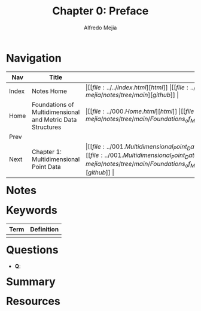 #+title: Chapter 0: Preface
#+author: Alfredo Mejia
#+options: num:nil html-postamble:nil
#+html_head: <link rel="stylesheet" type="text/css" href="../../resources/bulma/bulma.css" /> <style>body {margin: 5%} h1,h2,h3,h4,h5,h6 {margin-top: 3%}</style>

* Navigation
| Nav   | Title                                                      | Links                                   |
|-------+------------------------------------------------------------+-----------------------------------------|
| Index | Notes Home                                                 | \vert [[file:../../index.html][html]] \vert [[file:../../index.org][org]] \vert [[https://github.com/alfredo-mejia/notes/tree/main][github]] \vert |
| Home  | Foundations of Multidimensional and Metric Data Structures | \vert [[file:../000.Home.html][html]] \vert [[file:../000.Home.org][org]] \vert [[https://github.com/alfredo-mejia/notes/tree/main/Foundations_of_Multidimensional_and_Metric_Data_Structures][github]] \vert |
| Prev  |                                                            |                                         |
| Next  | Chapter 1: Multidimensional Point Data                     | \vert [[file:../001.Multidimensional_Point_Data/001.000.Notes.html][html]] \vert [[file:../001.Multidimensional_Point_Data/001.000.Notes.org][org]] \vert [[https://github.com/alfredo-mejia/notes/tree/main/Foundations_of_Multidimensional_and_Metric_Data_Structures/001.Multidimensional_Point_Data][github]] \vert |

* Notes

* Keywords
| Term | Definition |
|------+------------|
|      |            |

* Questions
  - *Q*:

* Summary

* Resources
